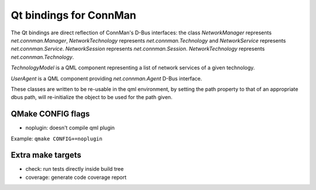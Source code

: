Qt bindings for ConnMan
=======================

The Qt bindings are direct reflection of ConnMan's D-Bus interfaces:
the class `NetworkManager` represents `net.connman.Manager`,
`NetworkTechnology` represents `net.connman.Technology` and
`NetworkService` represents `net.connman.Service`.
`NetworkSession` represents `net.connman.Session`.
`NetworkTechnology` represents `net.connman.Technology`.

`TechnologyModel` is a QML component representing a list of network
services of a given technology.

`UserAgent` is a QML component providing `net.connman.Agent` D-Bus interface.

These classes are written to be re-usable in the qml environment, by setting the
path property to that of an appropriate dbus path, will re-initialize the object to be used for the path given.


QMake CONFIG flags
-----------
* noplugin: doesn't compile qml plugin

Example:
``qmake CONFIG+=noplugin``

Extra make targets
-----------

* check: run tests directly inside build tree
* coverage: generate code coverage report
